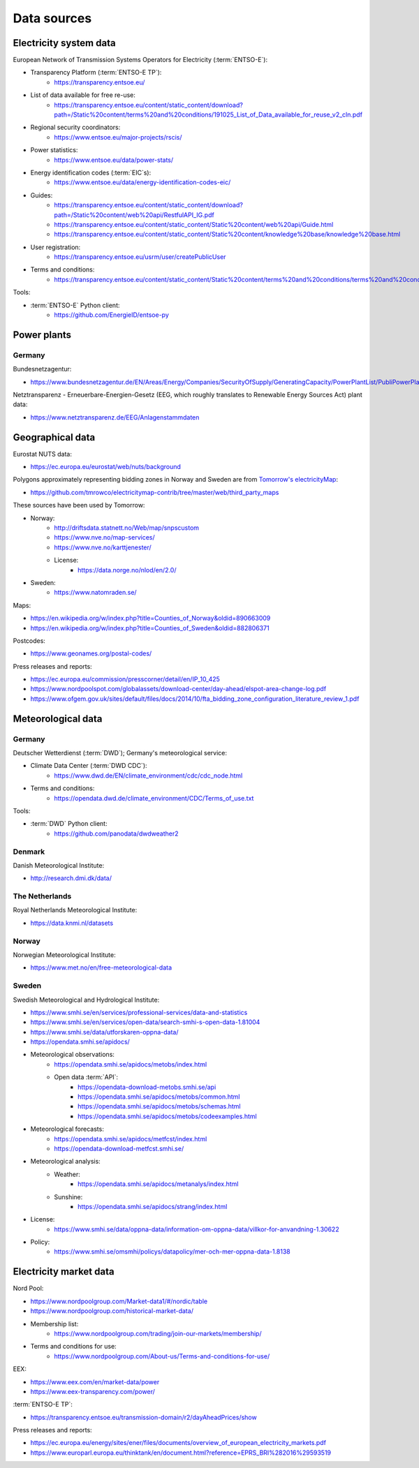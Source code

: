 Data sources
============

Electricity system data
-----------------------

European Network of Transmission Systems Operators for Electricity (:term:`ENTSO-E`):

- Transparency Platform (:term:`ENTSO-E TP`):
   - https://transparency.entsoe.eu/
- List of data available for free re-use:
   - https://transparency.entsoe.eu/content/static_content/download?path=/Static%20content/terms%20and%20conditions/191025_List_of_Data_available_for_reuse_v2_cln.pdf
- Regional security coordinators:
   - https://www.entsoe.eu/major-projects/rscis/
- Power statistics:
   - https://www.entsoe.eu/data/power-stats/
- Energy identification codes (:term:`EIC`\s):
   - https://www.entsoe.eu/data/energy-identification-codes-eic/
- Guides:
   - https://transparency.entsoe.eu/content/static_content/download?path=/Static%20content/web%20api/RestfulAPI_IG.pdf
   - https://transparency.entsoe.eu/content/static_content/Static%20content/web%20api/Guide.html
   - https://transparency.entsoe.eu/content/static_content/Static%20content/knowledge%20base/knowledge%20base.html
- User registration:
   - https://transparency.entsoe.eu/usrm/user/createPublicUser
- Terms and conditions:
   - https://transparency.entsoe.eu/content/static_content/Static%20content/terms%20and%20conditions/terms%20and%20conditions.html

Tools:

- :term:`ENTSO-E` Python client:
   - https://github.com/EnergieID/entsoe-py

Power plants
------------

Germany
~~~~~~~

Bundesnetzagentur:

- https://www.bundesnetzagentur.de/EN/Areas/Energy/Companies/SecurityOfSupply/GeneratingCapacity/PowerPlantList/PubliPowerPlantList_node.html

Netztransparenz - Erneuerbare-Energien-Gesetz (EEG, which roughly translates to Renewable Energy Sources Act) plant data:

- https://www.netztransparenz.de/EEG/Anlagenstammdaten

Geographical data
-----------------

Eurostat NUTS data:

- https://ec.europa.eu/eurostat/web/nuts/background

Polygons approximately representing bidding zones in Norway and Sweden are from `Tomorrow's electricityMap <https://github.com/tmrowco/electricitymap-contrib>`__:

- https://github.com/tmrowco/electricitymap-contrib/tree/master/web/third_party_maps

These sources have been used by Tomorrow:

- Norway:
   - http://driftsdata.statnett.no/Web/map/snpscustom
   - https://www.nve.no/map-services/
   - https://www.nve.no/karttjenester/
   - License:
      - https://data.norge.no/nlod/en/2.0/
- Sweden:
   - https://www.natomraden.se/

Maps:

- https://en.wikipedia.org/w/index.php?title=Counties_of_Norway&oldid=890663009
- https://en.wikipedia.org/w/index.php?title=Counties_of_Sweden&oldid=882806371

Postcodes:

- https://www.geonames.org/postal-codes/

Press releases and reports:

- https://ec.europa.eu/commission/presscorner/detail/en/IP_10_425
- https://www.nordpoolspot.com/globalassets/download-center/day-ahead/elspot-area-change-log.pdf
- https://www.ofgem.gov.uk/sites/default/files/docs/2014/10/fta_bidding_zone_configuration_literature_review_1.pdf

Meteorological data
-------------------

Germany
~~~~~~~

Deutscher Wetterdienst (:term:`DWD`); Germany's meteorological service:

- Climate Data Center (:term:`DWD CDC`):
   - https://www.dwd.de/EN/climate_environment/cdc/cdc_node.html
- Terms and conditions:
   - https://opendata.dwd.de/climate_environment/CDC/Terms_of_use.txt

Tools:

- :term:`DWD` Python client:
   - https://github.com/panodata/dwdweather2

Denmark
~~~~~~~

Danish Meteorological Institute:

- http://research.dmi.dk/data/

The Netherlands
~~~~~~~~~~~~~~~

Royal Netherlands Meteorological Institute:

- https://data.knmi.nl/datasets

Norway
~~~~~~

Norwegian Meteorological Institute:

- https://www.met.no/en/free-meteorological-data

Sweden
~~~~~~

Swedish Meteorological and Hydrological Institute:

- https://www.smhi.se/en/services/professional-services/data-and-statistics
- https://www.smhi.se/en/services/open-data/search-smhi-s-open-data-1.81004
- https://www.smhi.se/data/utforskaren-oppna-data/
- https://opendata.smhi.se/apidocs/
- Meteorological observations:
   - https://opendata.smhi.se/apidocs/metobs/index.html
   - Open data :term:`API`:
      - https://opendata-download-metobs.smhi.se/api
      - https://opendata.smhi.se/apidocs/metobs/common.html
      - https://opendata.smhi.se/apidocs/metobs/schemas.html
      - https://opendata.smhi.se/apidocs/metobs/codeexamples.html
- Meteorological forecasts:
   - https://opendata.smhi.se/apidocs/metfcst/index.html
   - https://opendata-download-metfcst.smhi.se/
- Meteorological analysis:
   - Weather:
      - https://opendata.smhi.se/apidocs/metanalys/index.html
   - Sunshine:
      - https://opendata.smhi.se/apidocs/strang/index.html
- License:
   - https://www.smhi.se/data/oppna-data/information-om-oppna-data/villkor-for-anvandning-1.30622
- Policy:
   - https://www.smhi.se/omsmhi/policys/datapolicy/mer-och-mer-oppna-data-1.8138

Electricity market data
-----------------------

Nord Pool:

- https://www.nordpoolgroup.com/Market-data1/#/nordic/table
- https://www.nordpoolgroup.com/historical-market-data/
- Membership list:
   - https://www.nordpoolgroup.com/trading/join-our-markets/membership/
- Terms and conditions for use:
   - https://www.nordpoolgroup.com/About-us/Terms-and-conditions-for-use/

EEX:

- https://www.eex.com/en/market-data/power
- https://www.eex-transparency.com/power/

:term:`ENTSO-E TP`:

- https://transparency.entsoe.eu/transmission-domain/r2/dayAheadPrices/show

Press releases and reports:

- https://ec.europa.eu/energy/sites/ener/files/documents/overview_of_european_electricity_markets.pdf
- https://www.europarl.europa.eu/thinktank/en/document.html?reference=EPRS_BRI%282016%29593519
